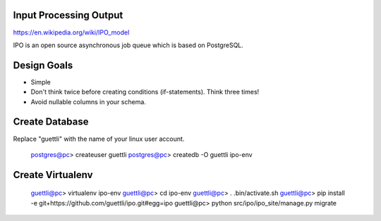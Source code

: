 Input Processing Output
=======================

https://en.wikipedia.org/wiki/IPO_model

IPO is an open source asynchronous job queue which is based on PostgreSQL.

Design Goals
============

* Simple
* Don't think twice before creating conditions (if-statements). Think three times!
* Avoid nullable columns in your schema.

Create Database
===============

Replace "guettli" with the name of your linux user account.

    postgres@pc> createuser guettli
    postgres@pc> createdb -O guettli ipo-env


Create Virtualenv
=================

    guettli@pc> virtualenv ipo-env
    guettli@pc> cd ipo-env
    guettli@pc> . .bin/activate.sh
    guettli@pc> pip install -e git+https://github.com/guettli/ipo.git#egg=ipo
    guettli@pc> python src/ipo/ipo_site/manage.py migrate


